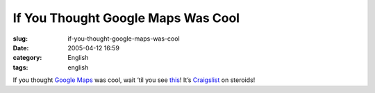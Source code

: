If You Thought Google Maps Was Cool
###################################
:slug: if-you-thought-google-maps-was-cool
:date: 2005-04-12 16:59
:category: English
:tags: english

If you thought `Google Maps <http://maps.google.com/maps>`__ was cool,
wait ‘til you see `this <http://www.paulrademacher.com/housing/>`__!
It’s `Craigslist <http://www.craigslist.org>`__ on steroids!
